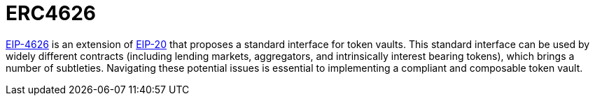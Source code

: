 = ERC4626

:eip20: https://eips.ethereum.org/EIPS/eip-20[EIP-20]
:eip4626: https://eips.ethereum.org/EIPS/eip-4626[EIP-4626]

{eip4626} is an extension of {eip20} that proposes a standard interface for token vaults.
This standard interface can be used by widely different contracts (including lending markets, aggregators, and intrinsically interest bearing tokens), which brings a number of subtleties.
Navigating these potential issues is essential to implementing a compliant and composable token vault.

